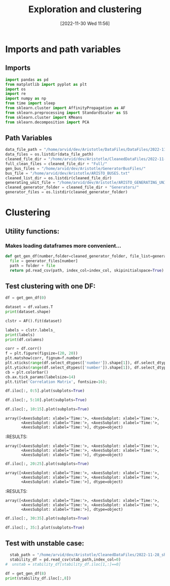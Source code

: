 :PROPERTIES:
:ID:       96769910-d0b7-4f7d-a240-1a91eb96d0fc
:END:
#+title: Exploration and clustering
#+date: [2022-11-30 Wed 11:56]
* Imports and path variables
** Imports

#+BEGIN_SRC python :session orgsession :async yes
  import pandas as pd
  from matplotlib import pyplot as plt
  import os
  import re
  import numpy as np
  from time import sleep
  from sklearn.cluster import AffinityPropagation as AF
  from sklearn.preprocessing import StandardScaler as SS
  from sklearn.cluster import KMeans
  from sklearn.decomposition import PCA
#+END_SRC

#+RESULTS:

** Path Variables
#+BEGIN_SRC python :session orgsession :async yes
  data_file_path = "/home/arvid/dev/Aristotle/DataFiles/DataFiles/2022-11-28_shrtCLT/"
  data_files = os.listdir(data_file_path)
  cleaned_file_dir = "/home/arvid/dev/Aristotle/CleanedDataFiles/2022-11-28_shrtCLT/"
  full_clean_files = cleaned_file_dir + "Full/"
  gen_bus_files = "/home/arvid/dev/Aristotle/GeneratorBusFiles/"
  bus_file = "/home/arvid/dev/Aristotle/ARISTO_BUSES.txt"
  cleaned_list_dir = os.listdir(cleaned_file_dir)
  generating_unit_file = "/home/arvid/dev/Aristotle/ARISTO_GENERATING_UNITS.txt"
  cleaned_generator_folder = cleaned_file_dir + "Generators/"
  generator_files = os.listdir(cleaned_generator_folder)

#+END_SRC

#+RESULTS:

* Clustering
** Utility functions:
*** Makes loading dataframes more convenient...
#+BEGIN_SRC python :session orgsession :async yes :pandoc t -n 1
  def get_gen_df(number,folder=cleaned_generator_folder, file_list=generator_files, index_col="Time:"):
    file = generator_files[number]
    path = folder + file
    return pd.read_csv(path, index_col=index_col, skipinitialspace=True)
#+END_SRC

#+RESULTS:

** Test clustering with one DF:
:LOGBOOK:
CLOCK: [2022-12-02 Fri 13:56]
:END:
#+BEGIN_SRC python :session orgsession :async yes :pandoc t -n 1
  df = get_gen_df(0)
#+END_SRC

#+RESULTS:

#+BEGIN_SRC python :session orgsession :async yes :pandoc t -n 1
  dataset = df.values.T
  print(dataset.shape)
#+END_SRC

#+RESULTS:
: (39, 1002)

#+begin_src python :session orgsession :async yes :pandoc t -n 1
  clstr = AF().fit(dataset)
#+end_src

#+RESULTS:

#+begin_src python :session orgsession :async yes :pandoc t -n 1
  labels = clstr.labels_
  print(labels)
  print(df.columns)
#+end_src

#+RESULTS:
#+begin_example
  [1 1 1 1 0 0 0 0 0 0 0 0 1 3 1 1 0 0 1 1 0 1 1 1 1 1 2 0 3 3 3 3 3 3 2 2 1
   3 0]
  Index(['VA_AGGAN_G1', 'VA_AGGAN_G2', 'VA_ATOMSBERG_G1', 'VA_BLOCKET_G1',
         'VA_BLOCKET_G2', 'VA_DALBO_G1', 'VA_ERIKSHAMN_G1', 'VA_ERIKSHAMN_G2',
         'VA_HAMMARVATTNET_G1', 'VA_HALLAN_G1', 'VA_HALLAN_G2', 'VA_HALLAN_G3',
         'VA_HALLAN_G4', 'VA_HASTSJO_G1', 'VA_HASTSJO_G2', 'VA_JAURAS_G1',
         'VA_KARNAN_G1', 'VA_KARNAN_G2', 'VA_KARNAN_G3', 'VA_NJAGGO_G1',
         'VA_NORRSELE_G1', 'VA_NORRSELE_G2', 'VA_OLMAFALLET_G1',
         'VA_RUTHUVUD_G1', 'VA_RUTHUVUD_G2', 'VA_RUTHUVUD_G3',
         'VA_STENFORSEN_G1', 'VA_STORFORS_G1', 'VA_STORTRASK_G1', 'VA_STORAN_G1',
         'VA_STUPET_G1', 'VA_STUPET_G2', 'VA_STUPET_G3', 'VA_STUPET_G4',
         'VA_SYDBACK_G1', 'VA_SYDBACK_G2', 'VA_TROLLFALLEN_G1',
         'VA_VATTENDRAGET_G1', 'VA_YTTERFORSEN_G1'],
        dtype='object')
#+end_example

#+BEGIN_SRC python :session orgsession :async yes :pandoc t -n 1
  corr = df.corr()
  f = plt.figure(figsize=(20, 20))
  plt.matshow(corr, fignum=f.number)
  plt.xticks(range(df.select_dtypes(['number']).shape[1]), df.select_dtypes(['number']).columns, fontsize=14, rotation=45)
  plt.yticks(range(df.select_dtypes(['number']).shape[1]), df.select_dtypes(['number']).columns, fontsize=14)
  cb = plt.colorbar()
  cb.ax.tick_params(labelsize=14)
  plt.title('Correlation Matrix', fontsize=16);
#+END_SRC

#+RESULTS:
[[file:./.ob-jupyter/6bc1f0e7d58757434a2a24f45bc15112f2394c51.png]]

#+BEGIN_SRC python :session orgsession :async yes :pandoc t -n 1
  df.iloc[:, 0:5].plot(subplots=True)
#+END_SRC

#+RESULTS:
:RESULTS:
: array([<AxesSubplot: xlabel='Time:'>, <AxesSubplot: xlabel='Time:'>,
:        <AxesSubplot: xlabel='Time:'>, <AxesSubplot: xlabel='Time:'>,
:        <AxesSubplot: xlabel='Time:'>], dtype=object)
[[file:./.ob-jupyter/1458790a47a48ed1012a07360d201e4bf964707b.png]]
:END:

#+BEGIN_SRC python :session orgsession :async yes :pandoc t -n 1
  df.iloc[:, 5:10].plot(subplots=True)
#+END_SRC

#+RESULTS:
:RESULTS:
: array([<AxesSubplot: xlabel='Time:'>, <AxesSubplot: xlabel='Time:'>,
:        <AxesSubplot: xlabel='Time:'>, <AxesSubplot: xlabel='Time:'>,
:        <AxesSubplot: xlabel='Time:'>], dtype=object)
[[file:./.ob-jupyter/e5fc5ebf5862580ab76787711be1b9f20df5138f.png]]
:END:

#+BEGIN_SRC python :session orgsession :async yes :pandoc t -n 1
  df.iloc[:, 10:15].plot(subplots=True)
#+END_SRC

#+RESULTS:
:RESULTS:
: array([<AxesSubplot: xlabel='Time:'>, <AxesSubplot: xlabel='Time:'>,
:        <AxesSubplot: xlabel='Time:'>, <AxesSubplot: xlabel='Time:'>,
:        <AxesSubplot: xlabel='Time:'>], dtype=object)
[[file:./.ob-jupyter/9eedb860f2943fb483621aa8ac42d5d525be3ff5.png]]
:END:

: array([<AxesSubplot: xlabel='Time:'>, <AxesSubplot: xlabel='Time:'>,
:        <AxesSubplot: xlabel='Time:'>, <AxesSubplot: xlabel='Time:'>,
:        <AxesSubplot: xlabel='Time:'>], dtype=object)
[[file:./.ob-jupyter/9eedb860f2943fb483621aa8ac42d5d525be3ff5.png]]
:END:
#+RESULTS:
:RESULTS:
: array([<AxesSubplot: xlabel='Time:'>, <AxesSubplot: xlabel='Time:'>,
:        <AxesSubplot: xlabel='Time:'>, <AxesSubplot: xlabel='Time:'>,
:        <AxesSubplot: xlabel='Time:'>], dtype=object)
[[file:./.ob-jupyter/e5fc5ebf5862580ab76787711be1b9f20df5138f.png]]
:END:


#+BEGIN_SRC python :session orgsession :async yes :pandoc t -n 1
  df.iloc[:, 20:25].plot(subplots=True)
#+END_SRC

#+RESULTS:
:RESULTS:
: array([<AxesSubplot: xlabel='Time:'>, <AxesSubplot: xlabel='Time:'>,
:        <AxesSubplot: xlabel='Time:'>, <AxesSubplot: xlabel='Time:'>,
:        <AxesSubplot: xlabel='Time:'>], dtype=object)
[[file:./.ob-jupyter/61004857a093c9e55ef0c337d404349112b5fd25.png]]
:END:

: array([<AxesSubplot: xlabel='Time:'>, <AxesSubplot: xlabel='Time:'>,
:        <AxesSubplot: xlabel='Time:'>, <AxesSubplot: xlabel='Time:'>,
:        <AxesSubplot: xlabel='Time:'>], dtype=object)
[[file:./.ob-jupyter/61004857a093c9e55ef0c337d404349112b5fd25.png]]
:END:
#+RESULTS:
:RESULTS:
: array([<AxesSubplot: xlabel='Time:'>, <AxesSubplot: xlabel='Time:'>,
:        <AxesSubplot: xlabel='Time:'>, <AxesSubplot: xlabel='Time:'>,
:        <AxesSubplot: xlabel='Time:'>], dtype=object)
[[file:./.ob-jupyter/e5fc5ebf5862580ab76787711be1b9f20df5138f.png]]
:END:

#+BEGIN_SRC python :session orgsession :async yes :pandoc t -n 1
  df.iloc[:, 30:35].plot(subplots=True)
#+END_SRC

#+RESULTS:
:RESULTS:
: array([<AxesSubplot: xlabel='Time:'>, <AxesSubplot: xlabel='Time:'>,
:        <AxesSubplot: xlabel='Time:'>, <AxesSubplot: xlabel='Time:'>,
:        <AxesSubplot: xlabel='Time:'>], dtype=object)
[[file:./.ob-jupyter/c78664c14177725c1d46ea8d3af80692720bbe7b.png]]
:END:

#+BEGIN_SRC python :session orgsession :async yes :pandoc t -n 1
  df.iloc[:, 35:].plot(subplots=True)
#+END_SRC

#+RESULTS:
:RESULTS:
: array([<AxesSubplot: xlabel='Time:'>, <AxesSubplot: xlabel='Time:'>,
:        <AxesSubplot: xlabel='Time:'>, <AxesSubplot: xlabel='Time:'>],
:       dtype=object)
[[file:./.ob-jupyter/f3458756cc748e4e9e3771708d35974a8e2e3956.png]]
:END:

** Test with unstable case:

#+BEGIN_SRC python :session orgsession :async yes :pandoc t -n 1
  stab_path = "/home/arvid/dev/Aristotle/CleanedDataFiles/2022-11-28_shrtCLT/stability_data.csv"
  stability_df = pd.read_csv(stab_path,index_col=0)
#  unstab = stability_df[stability_df.iloc[1,:]==0]
#+END_SRC

#+RESULTS:

#+begin_src python :session orgsession :async yes :pandoc t -n 1
  df = get_gen_df(8)
  print(stability_df.iloc[:,8])
#+end_src

#+RESULTS:
: 0   -0.146852
: 1    0.000000
: Name: Bus_AT131_A130_STORF_CLT:10_FT:157__Load:_1.05.csv, dtype: float64
